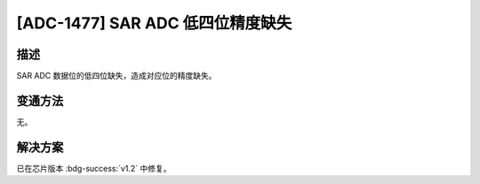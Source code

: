 [ADC-1477] SAR ADC 低四位精度缺失
~~~~~~~~~~~~~~~~~~~~~~~~~~~~~~~~~~~~~~~~~

.. only:: esp32h2

   .. tags::
      
      v0.0, v0.1

描述
^^^^

SAR ADC 数据位的低四位缺失，造成对应位的精度缺失。

变通方法
^^^^^^^^

无。

解决方案
^^^^^^^^

已在芯片版本 :bdg-success:`v1.2` 中修复。
